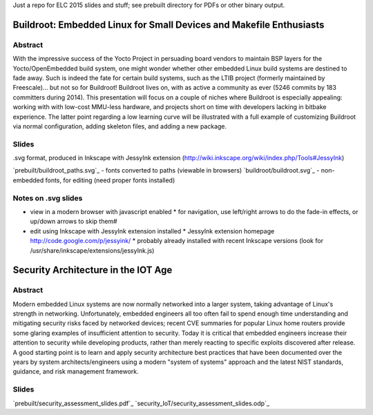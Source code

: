 Just a repo for ELC 2015 slides and stuff; see prebuilt directory for PDFs or other binary output.

Buildroot: Embedded Linux for Small Devices and Makefile Enthusiasts 
====================================================================

Abstract
--------

With the impressive success of the Yocto Project in persuading board vendors to
maintain BSP layers for the Yocto/OpenEmbedded build system, one might wonder
whether other embedded Linux build systems are destined to fade away. Such is
indeed the fate for certain build systems, such as the LTIB project (formerly
maintained by Freescale)... but not so for Buildroot! Buildroot lives on, with
as active a community as ever (5246 commits by 183 committers during 2014).
This presentation will focus on a couple of niches where Buildroot is
especially appealing: working with with low-cost MMU-less hardware, and
projects short on time with developers lacking in bitbake experience. The
latter point regarding a low learning curve will be illustrated with a full
example of customizing Buildroot via normal configuration, adding skeleton
files, and adding a new package.

Slides
------

.svg format, produced in Inkscape with JessyInk extension (http://wiki.inkscape.org/wiki/index.php/Tools#JessyInk)

`prebuilt/buildroot_paths.svg`_ - fonts converted to paths (viewable in browsers)
`buildroot/buildroot.svg`_ - non-embedded fonts, for editing (need proper fonts installed)

Notes on .svg slides
--------------------

* view in a modern browser with javascript enabled
  * for navigation, use left/right arrows to do the fade-in effects, or up/down arrows to skip them#
* edit using Inkscape with JessyInk extension installed
  * JessyInk extension homepage http://code.google.com/p/jessyink/
  * probably already installed with recent Inkscape versions (look for /usr/share/inkscape/extensions/jessyInk.js)


Security Architecture in the IOT Age
====================================

Abstract
--------

Modern embedded Linux systems are now normally networked into a larger system,
taking advantage of Linux's strength in networking. Unfortunately, embedded
engineers all too often fail to spend enough time understanding and mitigating
security risks faced by networked devices; recent CVE summaries for popular
Linux home routers provide some glaring examples of insufficient attention to
security. Today it is critical that embedded engineers increase their attention
to security while developing products, rather than merely reacting to specific
exploits discovered after release. A good starting point is to learn and apply
security architecture best practices that have been documented over the years
by system architects/engineers using a modern "system of systems" approach and
the latest NIST standards, guidance, and risk management framework. 

Slides
------

`prebuilt/security_assessment_slides.pdf`_
`security_IoT/security_assessment_slides.odp`_
